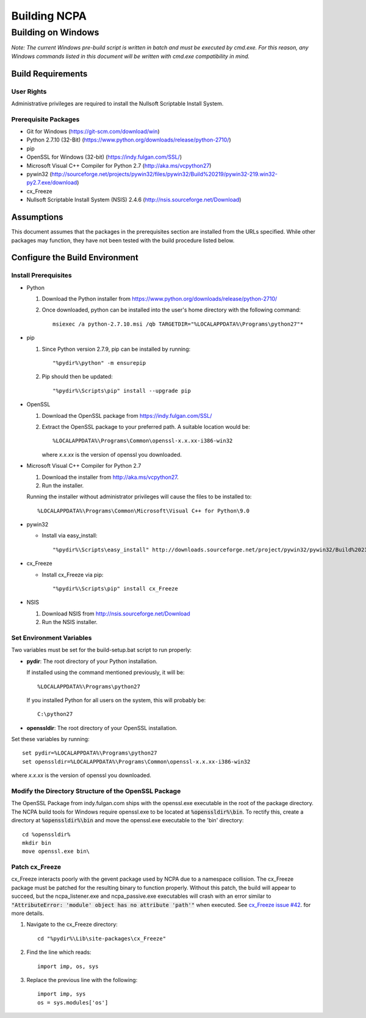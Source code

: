 =============
Building NCPA
=============

Building on Windows
===================

*Note: The current Windows pre-build script is written in batch and
must be executed by cmd.exe. For this reason, any Windows commands
listed in this document will be written with cmd.exe compatibility
in mind.*

Build Requirements
------------------

User Rights
~~~~~~~~~~~  
Administrative privileges are required to install the Nullsoft
Scriptable Install System.

Prerequisite Packages
~~~~~~~~~~~~~~~~~~~~~
* Git for Windows (https://git-scm.com/download/win)
* Python 2.7.10 (32-Bit) (https://www.python.org/downloads/release/python-2710/)
* pip
* OpenSSL for Windows (32-bit) (https://indy.fulgan.com/SSL/)
* Microsoft Visual C++ Compiler for Python 2.7 (http://aka.ms/vcpython27)
* pywin32 (http://sourceforge.net/projects/pywin32/files/pywin32/Build%20219/pywin32-219.win32-py2.7.exe/download)
* cx_Freeze
* Nullsoft Scriptable Install System (NSIS) 2.4.6 (http://nsis.sourceforge.net/Download)

Assumptions
-----------
This document assumes that the packages in the prerequisites section are
installed from the URLs specified. While other packages may function,
they have not been tested with the build procedure listed below. 

Configure the Build Environment
-------------------------------

Install Prerequisites
~~~~~~~~~~~~~~~~~~~~~
* Python

  1. Download the Python installer from
     https://www.python.org/downloads/release/python-2710/
  2. Once downloaded, python can be installed into the user's home
     directory with the following command::

       msiexec /a python-2.7.10.msi /qb TARGETDIR="%LOCALAPPDATA%\Programs\python27"*

* pip
  
  1. Since Python version 2.7.9, pip can be installed by running::
    
      "%pydir%\python" -m ensurepip

  2. Pip should then be updated::

      "%pydir%\Scripts\pip" install --upgrade pip

* OpenSSL

  1. Download the OpenSSL package from https://indy.fulgan.com/SSL/
  2. Extract the OpenSSL package to your preferred path. A suitable
     location would be::

       %LOCALAPPDATA%\Programs\Common\openssl-x.x.xx-i386-win32

     where *x.x.xx* is the version of openssl you downloaded.

* Microsoft Visual C++ Compiler for Python 2.7

  1. Download the installer from http://aka.ms/vcpython27.
  2. Run the installer.

  Running the installer without administrator privileges will
  cause the files to be installed to::
  
  %LOCALAPPDATA%\Programs\Common\Microsoft\Visual C++ for Python\9.0

* pywin32

  * Install via easy_install::

    "%pydir%\Scripts\easy_install" http://downloads.sourceforge.net/project/pywin32/pywin32/Build%20219/pywin32-219.win32-py2.7.exe

* cx_Freeze

  * Install cx_Freeze via pip::

    "%pydir%\Scripts\pip" install cx_Freeze

* NSIS

  1. Download NSIS from http://nsis.sourceforge.net/Download 
  2. Run the NSIS installer.

Set Environment Variables
~~~~~~~~~~~~~~~~~~~~~~~~~
Two variables must be set for the build-setup.bat script to run
properly:

* **pydir**: The root directory of your Python installation.

  If installed using the command mentioned previously, it will be::

    %LOCALAPPDATA%\Programs\python27  

  If you installed Python for all users on the system, this will
  probably be::
  
    C:\python27

* **openssldir**: The root directory of your OpenSSL installation.

Set these variables by running::

  set pydir=%LOCALAPPDATA%\Programs\python27  
  set openssldir=%LOCALAPPDATA%\Programs\Common\openssl-x.x.xx-i386-win32
  
where *x.x.xx* is the version of openssl you downloaded.

Modify the Directory Structure of the OpenSSL Package
~~~~~~~~~~~~~~~~~~~~~~~~~~~~~~~~~~~~~~~~~~~~~~~~~~~~~
The OpenSSL Package from indy.fulgan.com ships with the openssl.exe
executable in the root of the package directory. The NCPA build tools
for Windows require openssl.exe to be located at :code:`%openssldir%\bin`. To
rectify this, create a directory at :code:`%openssldir%\bin` and move the
openssl.exe executable to the 'bin' directory::

  cd %openssldir%
  mkdir bin
  move openssl.exe bin\

Patch cx_Freeze
~~~~~~~~~~~~~~~
cx_Freeze interacts poorly with the gevent package used by NCPA due to
a namespace collision. The cx_Freeze package must be patched for the
resulting binary to function properly. Without this patch, the build
will appear to succeed, but the ncpa_listener.exe and ncpa_passive.exe
executables will crash with an error similar to
:code:`"AttributeError: 'module' object has no attribute 'path'"` when
executed. See `cx_Freeze issue #42 <https://bitbucket.org/anthony_tuininga/cx_freeze/issues/42/recent-versions-of-gevent-break#comment-11421289>`_.
for more details.

1. Navigate to the cx_Freeze directory::

     cd "%pydir%\Lib\site-packages\cx_Freeze"

2. Find the line which reads::

     import imp, os, sys

3. Replace the previous line with the following::

     import imp, sys
     os = sys.modules['os']
